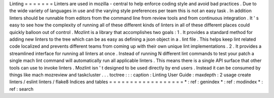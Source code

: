 Linting
=
=
=
=
=
=
=
Linters
are
used
in
mozilla
-
central
to
help
enforce
coding
style
and
avoid
bad
practices
.
Due
to
the
wide
variety
of
languages
in
use
and
the
varying
style
preferences
per
team
this
is
not
an
easy
task
.
In
addition
linters
should
be
runnable
from
editors
from
the
command
line
from
review
tools
and
from
continuous
integration
.
It
'
s
easy
to
see
how
the
complexity
of
running
all
of
these
different
kinds
of
linters
in
all
of
these
different
places
could
quickly
balloon
out
of
control
.
Mozlint
is
a
library
that
accomplishes
two
goals
:
1
.
It
provides
a
standard
method
for
adding
new
linters
to
the
tree
which
can
be
as
easy
as
defining
a
json
object
in
a
.
lint
file
.
This
helps
keep
lint
related
code
localized
and
prevents
different
teams
from
coming
up
with
their
own
unique
lint
implementations
.
2
.
It
provides
a
streamlined
interface
for
running
all
linters
at
once
.
Instead
of
running
N
different
lint
commands
to
test
your
patch
a
single
mach
lint
command
will
automatically
run
all
applicable
linters
.
This
means
there
is
a
single
API
surface
that
other
tools
can
use
to
invoke
linters
.
Mozlint
isn
'
t
designed
to
be
used
directly
by
end
users
.
Instead
it
can
be
consumed
by
things
like
mach
mozreview
and
taskcluster
.
.
.
toctree
:
:
:
caption
:
Linting
User
Guide
:
maxdepth
:
2
usage
create
linters
/
eslint
linters
/
flake8
Indices
and
tables
=
=
=
=
=
=
=
=
=
=
=
=
=
=
=
=
=
=
*
:
ref
:
genindex
*
:
ref
:
modindex
*
:
ref
:
search
